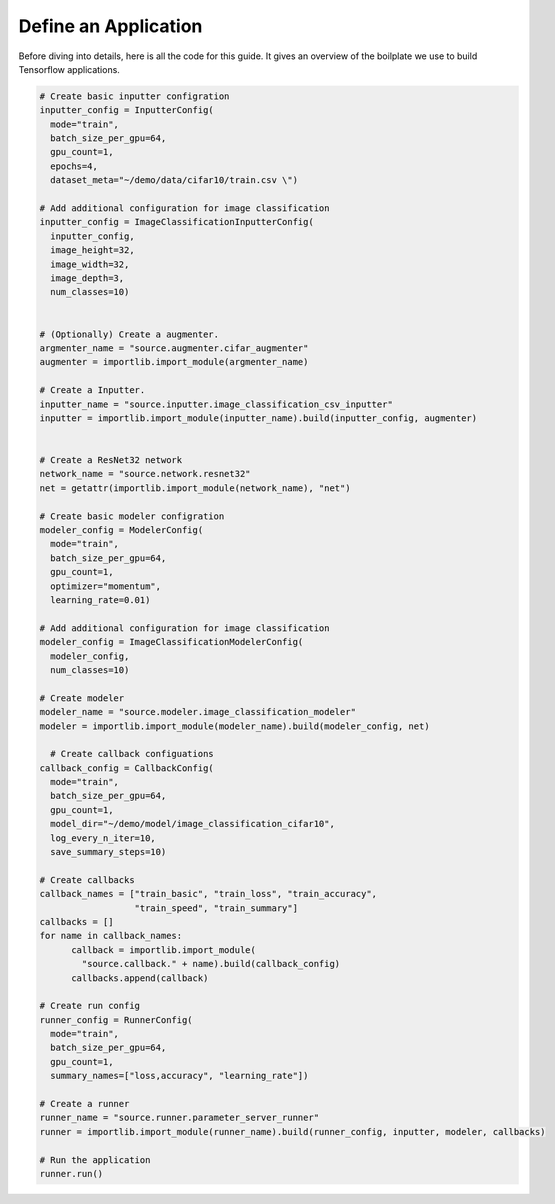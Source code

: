 **Define an Application**
---------------------------------------------------

Before diving into details, here is all the code for this guide. It gives an overview of the boilplate we use to build Tensorflow applications. 

.. code-block:: python

  # Create basic inputter configration
  inputter_config = InputterConfig(
    mode="train",
    batch_size_per_gpu=64,
    gpu_count=1,    
    epochs=4,
    dataset_meta="~/demo/data/cifar10/train.csv \")

  # Add additional configuration for image classification
  inputter_config = ImageClassificationInputterConfig(
    inputter_config,
    image_height=32,
    image_width=32,
    image_depth=3,
    num_classes=10)


  # (Optionally) Create a augmenter.
  argmenter_name = "source.augmenter.cifar_augmenter"
  augmenter = importlib.import_module(argmenter_name)

  # Create a Inputter.
  inputter_name = "source.inputter.image_classification_csv_inputter"
  inputter = importlib.import_module(inputter_name).build(inputter_config, augmenter)


  # Create a ResNet32 network
  network_name = "source.network.resnet32"
  net = getattr(importlib.import_module(network_name), "net")

  # Create basic modeler configration
  modeler_config = ModelerConfig(
    mode="train",
    batch_size_per_gpu=64,
    gpu_count=1,    
    optimizer="momentum",
    learning_rate=0.01)

  # Add additional configuration for image classification
  modeler_config = ImageClassificationModelerConfig(
    modeler_config,
    num_classes=10)  

  # Create modeler
  modeler_name = "source.modeler.image_classification_modeler"
  modeler = importlib.import_module(modeler_name).build(modeler_config, net)

    # Create callback configuations
  callback_config = CallbackConfig(
    mode="train",
    batch_size_per_gpu=64,
    gpu_count=1,    
    model_dir="~/demo/model/image_classification_cifar10",
    log_every_n_iter=10,
    save_summary_steps=10)

  # Create callbacks
  callback_names = ["train_basic", "train_loss", "train_accuracy",
                    "train_speed", "train_summary"]
  callbacks = []
  for name in callback_names:
	callback = importlib.import_module(
	  "source.callback." + name).build(callback_config)
	callbacks.append(callback)

  # Create run config
  runner_config = RunnerConfig(
    mode="train",
    batch_size_per_gpu=64,
    gpu_count=1,    
    summary_names=["loss,accuracy", "learning_rate"])

  # Create a runner
  runner_name = "source.runner.parameter_server_runner"
  runner = importlib.import_module(runner_name).build(runner_config, inputter, modeler, callbacks)

  # Run the application
  runner.run()